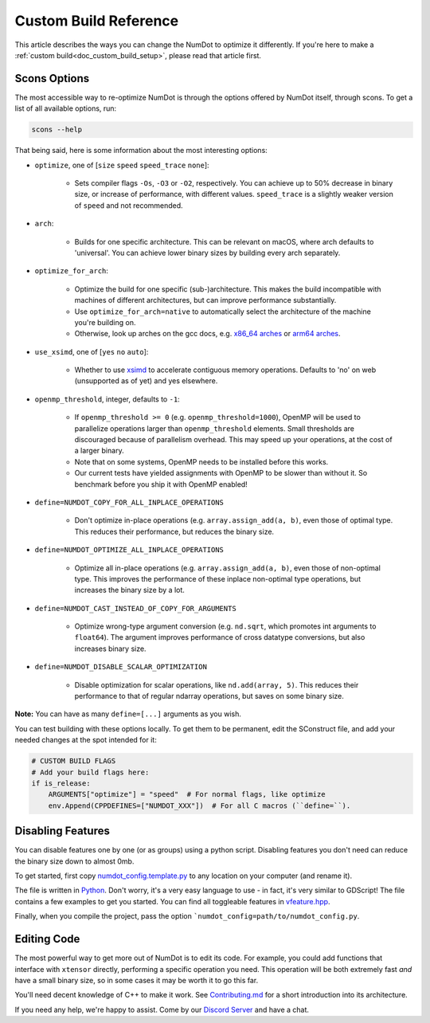 .. _doc_custom_build_reference:

Custom Build Reference
======================

This article describes the ways you can change the NumDot to optimize it differently. If you're here to make a :ref:`custom build<doc_custom_build_setup>`, please read that article first.

Scons Options
-------------

The most accessible way to re-optimize NumDot is through the options offered by NumDot itself, through scons. To get a list of all available options, run:

.. code-block:: bash

    scons --help

That being said, here is some information about the most interesting options:

- ``optimize``, one of [``size`` ``speed`` ``speed_trace`` ``none``]:

    - Sets compiler flags ``-Os``, ``-O3`` or ``-O2``, respectively. You can achieve up to 50% decrease in binary size, or increase of performance, with different values. ``speed_trace`` is a slightly weaker version of ``speed`` and not recommended.

- ``arch``:

    - Builds for one specific architecture. This can be relevant on macOS, where arch defaults to 'universal'. You can achieve lower binary sizes by building every arch separately.

- ``optimize_for_arch``:

    - Optimize the build for one specific (sub-)architecture. This makes the build incompatible with machines of different architectures, but can improve performance substantially.

    - Use ``optimize_for_arch=native`` to automatically select the architecture of the machine you're building on.

    - Otherwise, look up arches on the gcc docs, e.g. `x86_64 arches <https://gcc.gnu.org/onlinedocs/gcc/x86-Options.html>`_ or `arm64 arches <https://gcc.gnu.org/onlinedocs/gcc/AArch64-Options.html>`_.

- ``use_xsimd``, one of [``yes`` ``no`` ``auto``]:

    - Whether to use `xsimd <https://xsimd.readthedocs.io/en/latest/>`_ to accelerate contiguous memory operations. Defaults to 'no' on web (unsupported as of yet) and yes elsewhere.

- ``openmp_threshold``, integer, defaults to ``-1``:

    - If ``openmp_threshold >= 0`` (e.g. ``openmp_threshold=1000``), OpenMP will be used to parallelize operations larger than ``openmp_threshold`` elements. Small thresholds are discouraged because of parallelism overhead. This may speed up your operations, at the cost of a larger binary.

    - Note that on some systems, OpenMP needs to be installed before this works.

    - Our current tests have yielded assignments with OpenMP to be slower than without it. So benchmark before you ship it with OpenMP enabled!

- ``define=NUMDOT_COPY_FOR_ALL_INPLACE_OPERATIONS``

    - Don't optimize in-place operations (e.g. ``array.assign_add(a, b)``, even those of optimal type. This reduces their performance, but reduces the binary size.

- ``define=NUMDOT_OPTIMIZE_ALL_INPLACE_OPERATIONS``

    - Optimize all in-place operations (e.g. ``array.assign_add(a, b)``, even those of non-optimal type. This improves the performance of these inplace non-optimal type operations, but increases the binary size by a lot.

- ``define=NUMDOT_CAST_INSTEAD_OF_COPY_FOR_ARGUMENTS``

    - Optimize wrong-type argument conversion (e.g. ``nd.sqrt``, which promotes int arguments to ``float64``). The argument improves performance of cross datatype conversions, but also increases binary size.

- ``define=NUMDOT_DISABLE_SCALAR_OPTIMIZATION``

    - Disable optimization for scalar operations, like ``nd.add(array, 5)``. This reduces their performance to that of regular ndarray operations, but saves on some binary size.

**Note:** You can have as many ``define=[...]`` arguments as you wish.

You can test building with these options locally. To get them to be permanent, edit the SConstruct file, and add your needed changes at the spot intended for it:

.. code-block:: python

    # CUSTOM BUILD FLAGS
    # Add your build flags here:
    if is_release:
        ARGUMENTS["optimize"] = "speed"  # For normal flags, like optimize
        env.Append(CPPDEFINES=["NUMDOT_XXX"])  # For all C macros (``define=``).


Disabling Features
------------------

You can disable features one by one (or as groups) using a python script. Disabling features you don't need can reduce the binary size down to almost 0mb.

To get started, first copy `numdot_config.template.py <https://github.com/Ivorforce/NumDot/blob/main/numdot_config.template.py>`_ to any location on your computer (and rename it).

The file is written in `Python <https://www.python.org>`_. Don't worry, it's a very easy language to use - in fact, it's very similar to GDScript! The file contains a few examples to get you started. You can find all toggleable features in `vfeature.hpp <https://github.com/Ivorforce/NumDot/blob/main/src/vatensor/vfeature.hpp>`_.

Finally, when you compile the project, pass the option ```numdot_config=path/to/numdot_config.py``.

Editing Code
------------

The most powerful way to get more out of NumDot is to edit its code. For example, you could add functions that interface with ``xtensor`` directly, performing a specific operation you need. This operation will be both extremely fast *and* have a small binary size, so in some cases it may be worth it to go this far.

You'll need decent knowledge of C++ to make it work. See `Contributing.md <https://github.com/Ivorforce/NumDot/blob/main/CONTRIBUTING.md>`_ for a short introduction into its architecture.

If you need any help, we're happy to assist. Come by our `Discord Server <https://discord.gg/mwS2sW6V5M>`_ and have a chat.
